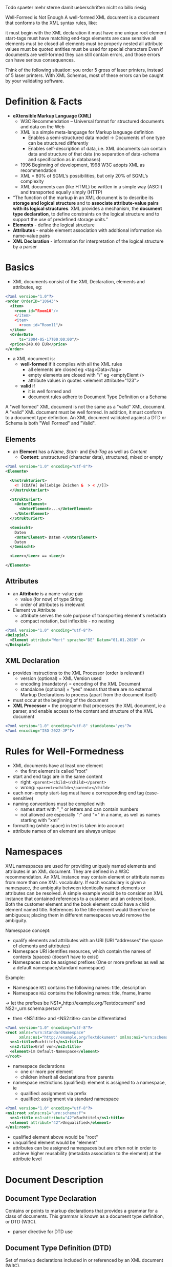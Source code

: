 #+Latex_Header: \linespread{1.0}
#+Latex_Header: \usepackage[left=1.5cm,right=1.5cm,top=1.5cm,bottom=1.5cm]{geometry}
# Paragraph indentation
#+Latex_Header: \setlength{\parindent}{0in}
# Paragraph spacing
#+Latex_Header: \setlength{\parskip}{0.15cm}
Todo spaeter mehr sterne damit ueberschriften nicht so billo riesig

Well-Formed is Not Enough
A well-formed XML document is a document that conforms to the XML syntax rules, like:

it must begin with the XML declaration
it must have one unique root element
start-tags must have matching end-tags
elements are case sensitive
all elements must be closed
all elements must be properly nested
all attribute values must be quoted
entities must be used for special characters
Even if documents are well-formed they can still contain errors, and those errors can have serious consequences.

Think of the following situation: you order 5 gross of laser printers, instead of 5 laser printers. With XML Schemas, most of these errors can be caught by your validating software.

* Definition & Facts
- *eXtensible Markup Language (XML)*
  - W3C Recommendation – Universal format for structured documents and data on the Web
  - XML is a simple meta-language for Markup language definition
    - Enables a semi-structured data model \rightarrow Documents of one type can be structured differently
    - Enables self-description of data, i.e. XML documents can contain data and structure of that data (no separation of data-schema and specification as in databases)
  - 1996 Beginning of development, 1998 W3C adopts XML as recommendation
  - XML = 80% of SGML’s possibilities, but only 20% of SGML’s complexity
  - XML documents can (like HTML) be written in a simple way (ASCII) and transported equally simply (HTTP)
- “The function of the markup in an XML document is to describe its *storage and logical structure* and to *associate attribute-value pairs with its logical structures*. XML provides a mechanism, the *document type declaration*, to define constraints on the logical structure and to support the use of predefined storage units.”
- *Elements* - define the logical structure
- *Attributes* - enable element association with additional information via name-value pairs
- *XML Declaration* - information for interpretation of the logical structure by a parser

* Basics
- XML documents consist of the XML Declaration, elements and attributes, eg:
#+BEGIN_SRC xml
<?xml version="1.0"?>
<order OrderID="10643">
  <item>
    <room id=“Room10"/>
    </item>
    <item>
      <room id=“Room11"/>
  </item>
  <OrderDate
      ts="2004-05-17T00:00:00"/>
  <price>248.00 EUR</price>
</order>
#+END_SRC
- a XML document is:
  - *well-formed* if it compiles with all the XML rules
    - all elements are closed eg <tag>Data</tag>
    - empty elements are closed with "/" eg <emptyElemt />
    - attribute values in quotes <element attribute="123">
  - *valid* if
    - it is well formed and
    - document rules adhere to Document Type Definition or a Schema
A "well formed" XML document is not the same as a "valid" XML document.
A "valid" XML document must be well formed. In addition, it must conform to a document type definition. An XML document validated against a DTD or Schema is both "Well Formed" and "Valid".

** Elements
- an *Element* has a /Name/, /Start-/ and /End-Tag/ as well as /Content/
  - *Content*: unstructured (character data), structured, mixed or empty
#+BEGIN_SRC xml
<?xml version="1.0" encoding="utf-8"?>
<Elemente>

  <Unstrukturiert>
    <! [CDATA[ Beliebige Zeichen &  > < //]]>
  </Unstrukturiert>

  <Strukturiert>
    <UnterElement>
      <UnterElement>...</UnterElement>
    </UnterElement>
  </Strukturiert>

  <Gemischt>
    Daten
    <UnterElement> Daten </UnterElement>
    Daten
  </Gemischt>

  <Leer></Leer> == <Leer/>

</Elemente>

#+END_SRC
** Attributes 
- an *Attribute* is a name-value pair
  - value (for now) of type String
  - order of attributes is irrelevant
- Element vs Attribute
  - attribute serves the sole purpose of transporting element's metadata
  - compact notation, but inflexible - no nesting
#+BEGIN_SRC xml
<?xml version="1.0" encoding="utf-8"?>
<Beispiel>
  <Element attribut="Wert" sprache="DE" Datum="01.01.2020" />
</Beispiel>
#+END_SRC
** XML Declaration
- provides instructions to the XML Processor (order is relevant!)
  - version (optional) = XML Version used
  - encoding (mandatory) = encoding of the XML Document
  - standalone (optional) = "yes" means that there are no external Markup Declarations to process (apart from the document itself)
- must occur at the beginning of the document
- *XML Processor* = the programm that processes the XML document, ie a parser, and enable access to the content and structure of the XML document
#+BEGIN_SRC xml
<?xml version="1.0" encoding="utf-8" standalone="yes"?>
<?xml encoding="ISO-2022-JP"?>
#+END_SRC
* Rules for Well-Formedness
- XML documents have at least one element
  - the first element is called "root"
- start and end tags are in the same content
  - right: =<parent><child></child></parent>=
  - wrong: =<parent><child></parent></child>=
- each non-empty start-tag must have a corresponding end tag (case-sensitive)
- naming conventions must be complied with
  - names start with "_" or letters and can contain numbers
  - not allowed are especially ":" and "=" in a name, as well as names starting with "xml"
- formatting (white space) in text is taken into account
- attribute names of an element are always unique
* Namespaces
XML namespaces are used for providing uniquely named elements and attributes in an XML document. They are defined in a W3C recommendation. An XML instance may contain element or attribute names from more than one XML vocabulary. If each vocabulary is given a namespace, the ambiguity between identically named elements or attributes can be resolved.
A simple example would be to consider an XML instance that contained references to a customer and an ordered book. Both the customer element and the book element could have a child element named title. References to the title element would therefore be ambiguous; placing them in different namespaces would remove the ambiguity.

Namespace concept:
- qualify elements and attributes with an URI (URI “addresses“ the space of elements and attributes)
- Namespace URI identifies resources, which contain the names of contexts (spaces) (doesn‘t have to exist)
- Namespaces can be assigned prefixes (One or more prefixes as well as a default namespace/standard namespace)
  
Example:
- Namespace =NS1= contains the following names: title, description
- Namespace =NS2= contains the following names: title, fname, lname

\rightarrow let the prefixes be NS1=„http://example.org/Textdocument“ and NS2=„urn:schema:person“
- then <NS1:title> and <NS2:title> can be differentiated
#+BEGIN_SRC xml
<?xml version="1.0" encoding="utf-8"?>
<root xmlns="urn:StandardNamespace"
      xmlns:ns1="http://example.org/Textdokument" xmlns:ns2="urn:schema:person">
  <ns1:title>Buchtitel</ns1:title>
  <ns2:title>Graf von</ns2:title>
  <element>im Default-Namespace</element>
</root>
#+END_SRC
- namespace declarations
  - one or more per element
  - children inherit all declarations from parents
- namespace restrictions (qualified): element is assigned to a namespace, ie
  - qualified: assignment via prefix
  - qualified: assignment via standard namespace

#+BEGIN_SRC xml
<?xml version="1.0" encoding="utf-8"?>
<ns1:root xmlns:ns1="urn:schema:f">
  <ns1:title ns1:attribut="42">Buchtitel</ns1:title>
  <element attribut="42">Unqualified</element>
</ns1:root>
#+END_SRC
- qualified element above would be "root"
- unqualified element would be "element"
- attributes can be assigned namespaces but are often not in order to achieve higher reusability (metadata association to the element) at the attribute level
* Document Description
** Document Type Declaration
Contains or points to markup declarations that provides a grammar for a class of documents. This grammar is known as a document type definition, or DTD (W3C).
- parser directive for DTD use
** Document Type Definition (DTD)
Set of markup declarations included in or referenced by an XML document (W3C).
- grammar describing the structure of XML data

A document type definition (DTD) is a set of markup declarations that define a document type for a SGML-family markup language (GML, SGML, XML, HTML).
A DTD defines the valid building blocks of an XML document. It defines the document structure with a list of validated elements and attributes. A DTD can be declared inline inside an XML document, or as an external reference (Wiki).

#+NAME:   fig:XML Document Structure
#+attr_latex: :width 240px
[[./dtd.png]]

- =<!DOCTYPE...>= specifies a DTD for the document which is either a grammar specification via URL or as a part of the document
  - eg URL to an external DTD =<!DOCTYPE News System "http://example.org/news.dtd">=
*** DTD - Grammar
- *Document Type Definition*
  - Doctypedecl ::= '<!DOCTYPE' S Name (S ExternalID)? S? ('[' (Markupdecl | DeclSep)* ']' S?)? '>‘ 
  - DeclSep ::= PEReference | S
  - Markupdecl ::= elementdecl | AttlistDecl | EntityDecl | NotationDecl | PI | Comment
  - example: <!ELEMENT recursion (item | (recursion, thing))>
#+BEGIN_SRC xml
<recursion>
  <recursion>
    <recursion>
      <item/>
    </recursion>
    <thing/>
  </recursion>
  <thing/>
</recursion>
#+END_SRC

- there are 6 types of markup declaration: Element Type Declaration, Attribute-List Declaration, Entity Declaration, Notation Declaration, Processing Instruction, Comment
- *Element Type Declaration*
  - <!ELEMENT S Name S Content-Specification>
  - Content Specification
    - any = arbitrary contents
    - emtpy = empty element
    - mixed = text and further subelements
    - children = sequence or set of subelements
- *Attribute List Declaration*
  - <!ATTLIST' S Name AttDef* S?>
    - /Name/ is an element which attribute (list!) is bound to
    - AttDef defines name and type as well as value characteristics
      - Types: eg CDATA (String), ID, IDREF, IDREFS, ENTITY, ENTITIES, NMTOKEN, NMTOKENS
      - possible value characteristics: #REQUIRED, #IMPLIED, #FIXED value
  - example: <!ATTLIST elemname myenumtype (true|false|dontknow) 'true'> \rightarrow <elemname myenumtype="dontknow"/>
  - example: <!ATTLIST elem1 att2 CDAT #REQUIRED> \rightarrow <elem1 att2="Value must be set here"/>
  - example: <!ATTLIST elem2 key ID #IMPLIED> \rightarrow <elem2 key="a"/> having this element more than one time leads to an error
*** DTD Advantages & Disadvantages
- Advantages
  - simple in writing (and understanding)
  - compact notation
  - Tool support
- Disadvantages
  - not an XML notation (double the learning curve)
  - poor expressivity (small number of data types, no name spaces)
  - little structuring possibilities
** Description with XML-Schema
- XML Schema Definition Language (XSD)
  - since May 2001 a W3C recommendation
  - Motivation: "While XML 1.0 supplies a mechanism, the Document Type Definition (DTD) for declaring constraints on the use of markup, automated processing of XML documents requires more rigorous and comprehensive facilities in this area. Requirements are for constraints on how the component parts of an application fit together, the document structure, attributes, data-typing, and so on"
- more possibilities such as: separation of tags and types, integration of concepts from object-orientation, inheritance, complex structures & reuse, many data types, use of namespaces for use of more grammars, schema definition with full typing, documentation options
- XML Schema entails all advantages of XML
  - root element "schema"
  - element for description of elements are defined in the W3C namespace "XMLSchema" (Schema of all XML Schemas)
- DTDs can be converted to XML Schemas (not the other way round)
- Schmea definition in XML
#+BEGIN_SRC xml
<?xml version="1.0" encoding="utf-8"?>
<xsd:schema
    targetNameSpace="http://example.org/Names"
    elementFormDefault="qualified"
    xmlns="http://example.org/Names"
    xmlns:xsd="http://www.w3.org/2001/XMLSchema">
</xsd:schema>
#+END_SRC
- the =targetNameSpace= attribute assigns a namespace to the vocabulary (elements, attributes etc)
- if elements of an instance /have to/ belong to a namespace =elementFormDefault= is used as a validator directive (set to qualified)
  - else defaults to "unqualified" which means an element is not checked for namespace alignment
*** XML-Schema in Action
- schema instance = a creation of an XML document using a schema
  - XML document, to which the targetNamespace of the XML schemas is assigned
  - the instance follows the schema rules, example:
#+BEGIN_SRC xml
<?xml version="1.0" encoding="utf-8"?>
<News xmlns="http://example.org/news"
      xmlns:xsi="http://www.w3.org/2001/XMLSchema-instance"
      xsi:schemaLocation="http://example.org/new http://example.org/news.xsd">
  <Item>
    <date>10.10.2020</date>
    <description headline="Neues zu XML">XML macht Spass - und Gaedke..? fuck yo mama ;)</description>
  </Item>
</News>
#+END_SRC
- "News" (root element) is provided with a namespace
  - namespace corresponds to the =targetNamespace= of the schema, which is bound via =schemaLocation=
  - =schemaLocation= forwards the XML processor where the schema to be used (URI: ...org/news) can be found (URL: ...org/news.xsd)
[[./dtd.png]]
- in the example above the instance gets checked against the rules defined in the schema and the schema gets checked against the rules defined in the W3C-XML schema (*XML Instance Validation*)
